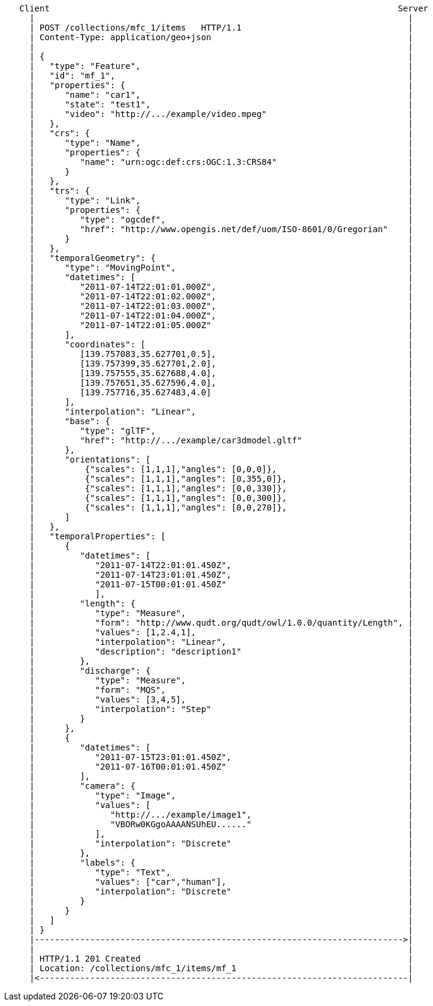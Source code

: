 ....
   Client                                                                     Server
     |                                                                          |
     | POST /collections/mfc_1/items   HTTP/1.1                                 |
     | Content-Type: application/geo+json                                       |
     |                                                                          |
     | {                                                                        |
     |   "type": "Feature",                                                     |
     |   "id": "mf_1",                                                          |
     |   "properties": {                                                        |
     |      "name": "car1",                                                     |
     |      "state": "test1",                                                   |
     |      "video": "http://.../example/video.mpeg"                            |
     |   },                                                                     |
     |   "crs": {                                                               |
     |      "type": "Name",                                                     |
     |      "properties": {                                                     |
     |         "name": "urn:ogc:def:crs:OGC:1.3:CRS84"                          |
     |      }                                                                   |
     |   },                                                                     |
     |   "trs": {                                                               |
     |      "type": "Link",                                                     |
     |      "properties": {                                                     |
     |         "type": "ogcdef",                                                |
     |         "href": "http://www.opengis.net/def/uom/ISO-8601/0/Gregorian"    |
     |      }                                                                   |
     |   },                                                                     |
     |   "temporalGeometry": {                                                  |
     |      "type": "MovingPoint",                                              |
     |      "datetimes": [                                                      |
     |         "2011-07-14T22:01:01.000Z",                                      |
     |         "2011-07-14T22:01:02.000Z",                                      |
     |         "2011-07-14T22:01:03.000Z",                                      |
     |         "2011-07-14T22:01:04.000Z",                                      |
     |         "2011-07-14T22:01:05.000Z"                                       |
     |      ],                                                                  |
     |      "coordinates": [                                                    |
     |         [139.757083,35.627701,0.5],                                      |
     |         [139.757399,35.627701,2.0],                                      |
     |         [139.757555,35.627688,4.0],                                      |
     |         [139.757651,35.627596,4.0],                                      |
     |         [139.757716,35.627483,4.0]                                       |
     |      ],                                                                  |
     |      "interpolation": "Linear",                                          |
     |      "base": {                                                           |
     |         "type": "glTF",                                                  |
     |         "href": "http://.../example/car3dmodel.gltf"                     |
     |      },                                                                  |
     |      "orientations": [                                                   |
     |          {"scales": [1,1,1],"angles": [0,0,0]},                          |
     |          {"scales": [1,1,1],"angles": [0,355,0]},                        |
     |          {"scales": [1,1,1],"angles": [0,0,330]},                        |
     |          {"scales": [1,1,1],"angles": [0,0,300]},                        |
     |          {"scales": [1,1,1],"angles": [0,0,270]},                        |
     |      ]                                                                   |
     |   },                                                                     |
     |   "temporalProperties": [                                                |
     |      {                                                                   |
     |         "datetimes": [                                                   |
     |            "2011-07-14T22:01:01.450Z",                                   |
     |            "2011-07-14T23:01:01.450Z",                                   |
     |            "2011-07-15T00:01:01.450Z"                                    |
     |            ],                                                            |
     |         "length": {                                                      |
     |            "type": "Measure",                                            |
     |            "form": "http://www.qudt.org/qudt/owl/1.0.0/quantity/Length", |
     |            "values": [1,2.4,1],                                          |
     |            "interpolation": "Linear",                                    |
     |            "description": "description1"                                 |
     |         },                                                               |
     |         "discharge": {                                                   |
     |            "type": "Measure",                                            |
     |            "form": "MQS",                                                |
     |            "values": [3,4,5],                                            |
     |            "interpolation": "Step"                                       |
     |         }                                                                |
     |      },                                                                  |
     |      {                                                                   |
     |         "datetimes": [                                                   |
     |            "2011-07-15T23:01:01.450Z",                                   |
     |            "2011-07-16T00:01:01.450Z"                                    |
     |         ],                                                               |
     |         "camera": {                                                      |
     |            "type": "Image",                                              |
     |            "values": [                                                   |
     |               "http://.../example/image1",                               |
     |               "VBORw0KGgoAAAANSUhEU......"                               |
     |            ],                                                            |
     |            "interpolation": "Discrete"                                   |
     |         },                                                               |
     |         "labels": {                                                      |
     |            "type": "Text",                                               |
     |            "values": ["car","human"],                                    |
     |            "interpolation": "Discrete"                                   |
     |         }                                                                |
     |      }                                                                   |
     |   ]                                                                      |
     | }                                                                        |
     |------------------------------------------------------------------------->|
     |                                                                          |
     | HTTP/1.1 201 Created                                                     |
     | Location: /collections/mfc_1/items/mf_1                                  |
     |<-------------------------------------------------------------------------|
....

